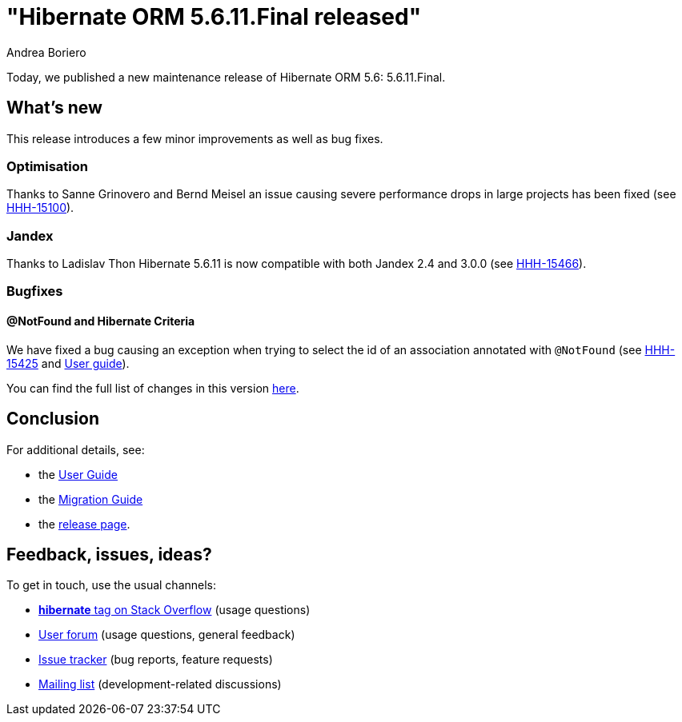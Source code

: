 = "Hibernate ORM {released-version} released"
Andrea Boriero
:awestruct-tags: ["Hibernate ORM", "Releases"]
:awestruct-layout: blog-post
:released-version: 5.6.11.Final
:docs-url: https://docs.jboss.org/hibernate/orm/5.6
:migration-guide-url: https://github.com/hibernate/hibernate-orm/blob/5.6/migration-guide.adoc
:user-guide-url: {docs-url}/userguide/html_single/Hibernate_User_Guide.html
:release-id: 32089

Today, we published a new maintenance release of Hibernate ORM 5.6: {released-version}.

== What's new

This release introduces a few minor improvements as well as bug fixes.

=== Optimisation

Thanks to Sanne Grinovero and Bernd Meisel an issue causing severe performance drops in large projects has been fixed (see https://hibernate.atlassian.net/browse/HHH-15100[HHH-15100]).

=== Jandex

Thanks to Ladislav Thon Hibernate 5.6.11 is now compatible with both Jandex 2.4 and 3.0.0 (see https://hibernate.atlassian.net/browse/HHH-15466[HHH-15466]).

=== Bugfixes

==== @NotFound and Hibernate Criteria

We have fixed a bug causing an exception when trying to select the id of an association annotated with `@NotFound` (see https://hibernate.atlassian.net/browse/HHH-15425[HHH-15425] and https://docs.jboss.org/hibernate/orm/5.6/userguide/html_single/Hibernate_User_Guide.html#associations-not-found[User guide]).

You can find the full list of changes in this version https://hibernate.atlassian.net/secure/ReleaseNote.jspa?version={release-id}&styleName=Html&projectId=10031[here].

== Conclusion

For additional details, see:

- the link:{user-guide-url}[User Guide]
- the link:{migration-guide-url}[Migration Guide]
- the https://hibernate.org/orm/releases/5.6/[release page].


== Feedback, issues, ideas?

To get in touch, use the usual channels:

* https://stackoverflow.com/questions/tagged/hibernate[**hibernate** tag on Stack Overflow] (usage questions)
* https://discourse.hibernate.org/c/hibernate-orm[User forum] (usage questions, general feedback)
* https://hibernate.atlassian.net/browse/HHH[Issue tracker] (bug reports, feature requests)
* http://lists.jboss.org/pipermail/hibernate-dev/[Mailing list] (development-related discussions)
